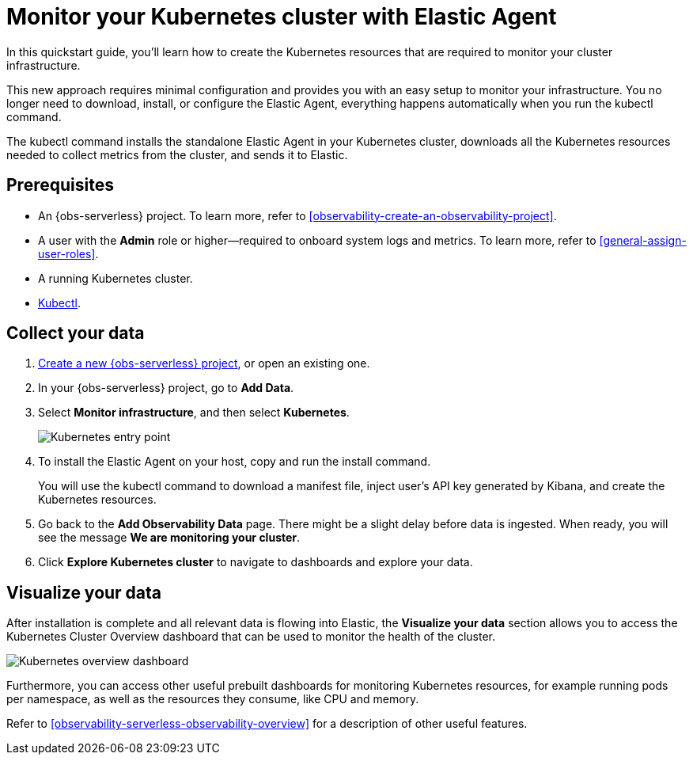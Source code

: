 [[observability-quickstarts-k8s-logs-metrics]]
= Monitor your Kubernetes cluster with Elastic Agent

// :description: Learn how to monitor your cluster infrastructure running on Kubernetes.
// :keywords: serverless, observability, how-to

In this quickstart guide, you'll learn how to create the Kubernetes resources that are required to monitor your cluster infrastructure.

This new approach requires minimal configuration and provides you with an easy setup to monitor your infrastructure. You no longer need to download, install, or configure the Elastic Agent, everything happens automatically when you run the kubectl command.

The kubectl command installs the standalone Elastic Agent in your Kubernetes cluster, downloads all the Kubernetes resources needed to collect metrics from the cluster, and sends it to Elastic.

[discrete]
[[observability-quickstarts-k8s-logs-metrics-prerequisites]]
== Prerequisites

* An {obs-serverless} project. To learn more, refer to <<observability-create-an-observability-project>>.
* A user with the **Admin** role or higher—required to onboard system logs and metrics. To learn more, refer to <<general-assign-user-roles>>.
* A running Kubernetes cluster.
* https://kubernetes.io/docs/reference/kubectl/[Kubectl].

[discrete]
[[observability-quickstarts-k8s-logs-metrics-collect-your-data]]
== Collect your data

. <<observability-create-an-observability-project,Create a new {obs-serverless} project>>, or open an existing one.
. In your {obs-serverless} project, go to **Add Data**.
. Select **Monitor infrastructure**, and then select **Kubernetes**.
+
[role="screenshot"]
image::images/quickstart-k8s-entry-point.png[Kubernetes entry point]
. To install the Elastic Agent on your host, copy and run the install command.
+
You will use the kubectl command to download a manifest file, inject user's API key generated by Kibana, and create the Kubernetes resources.
. Go back to the **Add Observability Data** page.
There might be a slight delay before data is ingested. When ready, you will see the message **We are monitoring your cluster**.
. Click **Explore Kubernetes cluster** to navigate to dashboards and explore your data.

[discrete]
[[observability-quickstarts-k8s-logs-metrics-visualize-your-data]]
== Visualize your data

After installation is complete and all relevant data is flowing into Elastic,
the **Visualize your data** section allows you to access the Kubernetes Cluster Overview dashboard that can be used to monitor the health of the cluster.

[role="screenshot"]
image::images/quickstart-k8s-overview.png[Kubernetes overview dashboard]

Furthermore, you can access other useful prebuilt dashboards for monitoring Kubernetes resources, for example running pods per namespace, as well as the resources they consume, like CPU and memory.

Refer to <<observability-serverless-observability-overview>> for a description of other useful features.

